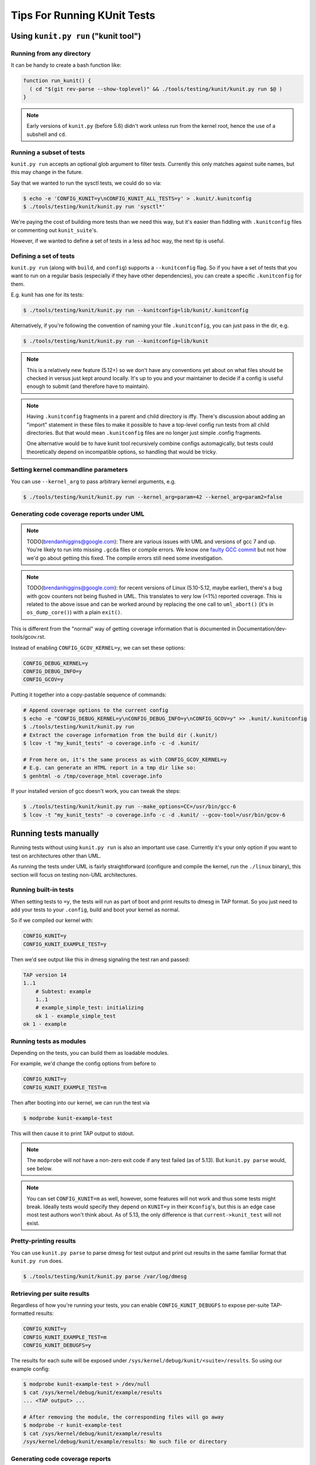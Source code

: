.. SPDX-License-Identifier: GPL-2.0

============================
Tips For Running KUnit Tests
============================

Using ``kunit.py run`` ("kunit tool")
=====================================

Running from any directory
--------------------------

It can be handy to create a bash function like:

.. code-block:: bash

	function run_kunit() {
	  ( cd "$(git rev-parse --show-toplevel)" && ./tools/testing/kunit/kunit.py run $@ )
	}

.. note::
	Early versions of ``kunit.py`` (before 5.6) didn't work unless run from
	the kernel root, hence the use of a subshell and ``cd``.

Running a subset of tests
-------------------------

``kunit.py run`` accepts an optional glob argument to filter tests. Currently
this only matches against suite names, but this may change in the future.

Say that we wanted to run the sysctl tests, we could do so via:

.. code-block:: bash

	$ echo -e 'CONFIG_KUNIT=y\nCONFIG_KUNIT_ALL_TESTS=y' > .kunit/.kunitconfig
	$ ./tools/testing/kunit/kunit.py run 'sysctl*'

We're paying the cost of building more tests than we need this way, but it's
easier than fiddling with ``.kunitconfig`` files or commenting out
``kunit_suite``'s.

However, if we wanted to define a set of tests in a less ad hoc way, the next
tip is useful.

Defining a set of tests
-----------------------

``kunit.py run`` (along with ``build``, and ``config``) supports a
``--kunitconfig`` flag. So if you have a set of tests that you want to run on a
regular basis (especially if they have other dependencies), you can create a
specific ``.kunitconfig`` for them.

E.g. kunit has one for its tests:

.. code-block:: bash

	$ ./tools/testing/kunit/kunit.py run --kunitconfig=lib/kunit/.kunitconfig

Alternatively, if you're following the convention of naming your
file ``.kunitconfig``, you can just pass in the dir, e.g.

.. code-block:: bash

	$ ./tools/testing/kunit/kunit.py run --kunitconfig=lib/kunit

.. note::
	This is a relatively new feature (5.12+) so we don't have any
	conventions yet about on what files should be checked in versus just
	kept around locally. It's up to you and your maintainer to decide if a
	config is useful enough to submit (and therefore have to maintain).

.. note::
	Having ``.kunitconfig`` fragments in a parent and child directory is
	iffy. There's discussion about adding an "import" statement in these
	files to make it possible to have a top-level config run tests from all
	child directories. But that would mean ``.kunitconfig`` files are no
	longer just simple .config fragments.

	One alternative would be to have kunit tool recursively combine configs
	automagically, but tests could theoretically depend on incompatible
	options, so handling that would be tricky.

Setting kernel commandline parameters
-------------------------------------

You can use ``--kernel_arg`` to pass arbitrary kernel arguments, e.g.

.. code-block:: bash

	$ ./tools/testing/kunit/kunit.py run --kernel_arg=param=42 --kernel_arg=param2=false


Generating code coverage reports under UML
------------------------------------------

.. note::
	TODO(brendanhiggins@google.com): There are various issues with UML and
	versions of gcc 7 and up. You're likely to run into missing ``.gcda``
	files or compile errors. We know one `faulty GCC commit
	<https://github.com/gcc-mirror/gcc/commit/8c9434c2f9358b8b8bad2c1990edf10a21645f9d>`_
	but not how we'd go about getting this fixed. The compile errors still
	need some investigation.

.. note::
	TODO(brendanhiggins@google.com): for recent versions of Linux
	(5.10-5.12, maybe earlier), there's a bug with gcov counters not being
	flushed in UML. This translates to very low (<1%) reported coverage. This is
	related to the above issue and can be worked around by replacing the
	one call to ``uml_abort()`` (it's in ``os_dump_core()``) with a plain
	``exit()``.


This is different from the "normal" way of getting coverage information that is
documented in Documentation/dev-tools/gcov.rst.

Instead of enabling ``CONFIG_GCOV_KERNEL=y``, we can set these options:

.. code-block:: none

	CONFIG_DEBUG_KERNEL=y
	CONFIG_DEBUG_INFO=y
	CONFIG_GCOV=y


Putting it together into a copy-pastable sequence of commands:

.. code-block:: bash

	# Append coverage options to the current config
	$ echo -e "CONFIG_DEBUG_KERNEL=y\nCONFIG_DEBUG_INFO=y\nCONFIG_GCOV=y" >> .kunit/.kunitconfig
	$ ./tools/testing/kunit/kunit.py run
	# Extract the coverage information from the build dir (.kunit/)
	$ lcov -t "my_kunit_tests" -o coverage.info -c -d .kunit/

	# From here on, it's the same process as with CONFIG_GCOV_KERNEL=y
	# E.g. can generate an HTML report in a tmp dir like so:
	$ genhtml -o /tmp/coverage_html coverage.info


If your installed version of gcc doesn't work, you can tweak the steps:

.. code-block:: bash

	$ ./tools/testing/kunit/kunit.py run --make_options=CC=/usr/bin/gcc-6
	$ lcov -t "my_kunit_tests" -o coverage.info -c -d .kunit/ --gcov-tool=/usr/bin/gcov-6


Running tests manually
======================

Running tests without using ``kunit.py run`` is also an important use case.
Currently it's your only option if you want to test on architectures other than
UML.

As running the tests under UML is fairly straightforward (configure and compile
the kernel, run the ``./linux`` binary), this section will focus on testing
non-UML architectures.


Running built-in tests
----------------------

When setting tests to ``=y``, the tests will run as part of boot and print
results to dmesg in TAP format. So you just need to add your tests to your
``.config``, build and boot your kernel as normal.

So if we compiled our kernel with:

.. code-block:: none

	CONFIG_KUNIT=y
	CONFIG_KUNIT_EXAMPLE_TEST=y

Then we'd see output like this in dmesg signaling the test ran and passed:

.. code-block:: none

	TAP version 14
	1..1
	    # Subtest: example
	    1..1
	    # example_simple_test: initializing
	    ok 1 - example_simple_test
	ok 1 - example

Running tests as modules
------------------------

Depending on the tests, you can build them as loadable modules.

For example, we'd change the config options from before to

.. code-block:: none

	CONFIG_KUNIT=y
	CONFIG_KUNIT_EXAMPLE_TEST=m

Then after booting into our kernel, we can run the test via

.. code-block:: none

	$ modprobe kunit-example-test

This will then cause it to print TAP output to stdout.

.. note::
	The ``modprobe`` will *not* have a non-zero exit code if any test
	failed (as of 5.13). But ``kunit.py parse`` would, see below.

.. note::
	You can set ``CONFIG_KUNIT=m`` as well, however, some features will not
	work and thus some tests might break. Ideally tests would specify they
	depend on ``KUNIT=y`` in their ``Kconfig``'s, but this is an edge case
	most test authors won't think about.
	As of 5.13, the only difference is that ``current->kunit_test`` will
	not exist.

Pretty-printing results
-----------------------

You can use ``kunit.py parse`` to parse dmesg for test output and print out
results in the same familiar format that ``kunit.py run`` does.

.. code-block:: bash

	$ ./tools/testing/kunit/kunit.py parse /var/log/dmesg


Retrieving per suite results
----------------------------

Regardless of how you're running your tests, you can enable
``CONFIG_KUNIT_DEBUGFS`` to expose per-suite TAP-formatted results:

.. code-block:: none

	CONFIG_KUNIT=y
	CONFIG_KUNIT_EXAMPLE_TEST=m
	CONFIG_KUNIT_DEBUGFS=y

The results for each suite will be exposed under
``/sys/kernel/debug/kunit/<suite>/results``.
So using our example config:

.. code-block:: bash

	$ modprobe kunit-example-test > /dev/null
	$ cat /sys/kernel/debug/kunit/example/results
	... <TAP output> ...

	# After removing the module, the corresponding files will go away
	$ modprobe -r kunit-example-test
	$ cat /sys/kernel/debug/kunit/example/results
	/sys/kernel/debug/kunit/example/results: No such file or directory

Generating code coverage reports
--------------------------------

See Documentation/dev-tools/gcov.rst for details on how to do this.

The only vaguely KUnit-specific advice here is that you probably want to build
your tests as modules. That way you can isolate the coverage from tests from
other code executed during boot, e.g.

.. code-block:: bash

	# Reset coverage counters before running the test.
	$ echo 0 > /sys/kernel/debug/gcov/reset
	$ modprobe kunit-example-test
